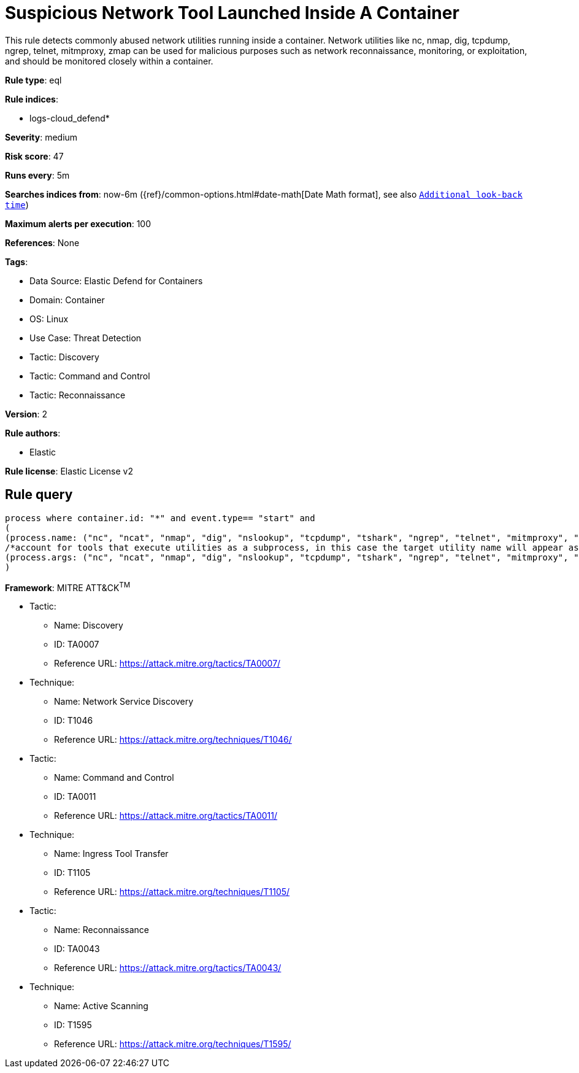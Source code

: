 [[suspicious-network-tool-launched-inside-a-container]]
= Suspicious Network Tool Launched Inside A Container

This rule detects commonly abused network utilities running inside a container. Network utilities like nc, nmap, dig, tcpdump, ngrep, telnet, mitmproxy, zmap can be used for malicious purposes such as network reconnaissance, monitoring, or exploitation, and should be monitored closely within a container.

*Rule type*: eql

*Rule indices*: 

* logs-cloud_defend*

*Severity*: medium

*Risk score*: 47

*Runs every*: 5m

*Searches indices from*: now-6m ({ref}/common-options.html#date-math[Date Math format], see also <<rule-schedule, `Additional look-back time`>>)

*Maximum alerts per execution*: 100

*References*: None

*Tags*: 

* Data Source: Elastic Defend for Containers
* Domain: Container
* OS: Linux
* Use Case: Threat Detection
* Tactic: Discovery
* Tactic: Command and Control
* Tactic: Reconnaissance

*Version*: 2

*Rule authors*: 

* Elastic

*Rule license*: Elastic License v2


== Rule query


[source, js]
----------------------------------
process where container.id: "*" and event.type== "start" and 
(
(process.name: ("nc", "ncat", "nmap", "dig", "nslookup", "tcpdump", "tshark", "ngrep", "telnet", "mitmproxy", "socat", "zmap", "masscan", "zgrab")) or 
/*account for tools that execute utilities as a subprocess, in this case the target utility name will appear as a process arg*/
(process.args: ("nc", "ncat", "nmap", "dig", "nslookup", "tcpdump", "tshark", "ngrep", "telnet", "mitmproxy", "socat", "zmap", "masscan", "zgrab"))
)

----------------------------------

*Framework*: MITRE ATT&CK^TM^

* Tactic:
** Name: Discovery
** ID: TA0007
** Reference URL: https://attack.mitre.org/tactics/TA0007/
* Technique:
** Name: Network Service Discovery
** ID: T1046
** Reference URL: https://attack.mitre.org/techniques/T1046/
* Tactic:
** Name: Command and Control
** ID: TA0011
** Reference URL: https://attack.mitre.org/tactics/TA0011/
* Technique:
** Name: Ingress Tool Transfer
** ID: T1105
** Reference URL: https://attack.mitre.org/techniques/T1105/
* Tactic:
** Name: Reconnaissance
** ID: TA0043
** Reference URL: https://attack.mitre.org/tactics/TA0043/
* Technique:
** Name: Active Scanning
** ID: T1595
** Reference URL: https://attack.mitre.org/techniques/T1595/
